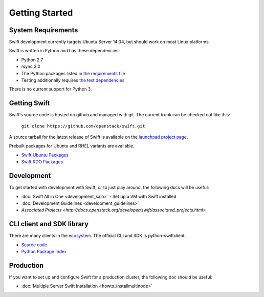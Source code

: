 ===============
Getting Started
===============

-------------------
System Requirements
-------------------

Swift development currently targets Ubuntu Server 14.04, but should work on
most Linux platforms.

Swift is written in Python and has these dependencies:

* Python 2.7
* rsync 3.0
* The Python packages listed in `the requirements file <https://github.com/openstack/swift/blob/master/requirements.txt>`_
* Testing additionally requires `the test dependencies <https://github.com/openstack/swift/blob/master/test-requirements.txt>`_

There is no current support for Python 3.

-------------
Getting Swift
-------------

Swift's source code is hosted on github and managed with git.  The current
trunk can be checked out like this:

    ``git clone https://github.com/openstack/swift.git``

A source tarball for the latest release of Swift is available on the
`launchpad project page <https://launchpad.net/swift>`_.

Prebuilt packages for Ubuntu and RHEL variants are available.

* `Swift Ubuntu Packages <https://launchpad.net/ubuntu/+source/swift>`_
* `Swift RDO Packages <https://openstack.redhat.com/Repositories>`_

-----------
Development
-----------

To get started with development with Swift, or to just play around, the
following docs will be useful:

* :doc:`Swift All in One <development_saio>` - Set up a VM with Swift
  installed
* :doc:`Development Guidelines <development_guidelines>`
* `Associated Projects <http://docs.openstack.org/developer/swift/associated_projects.html>`

--------------------------
CLI client and SDK library
--------------------------

There are many clients in the `ecosystem <http://docs.openstack.org/developer/swift/associated_projects.html#application-bindings>`_. The official CLI
and SDK is python-swiftclient.

* `Source code <https://github.com/openstack/python-swiftclient>`_
* `Python Package Index <https://pypi.python.org/pypi/python-swiftclient>`_

----------
Production
----------

If you want to set up and configure Swift for a production cluster, the
following doc should be useful:

* :doc:`Multiple Server Swift Installation <howto_installmultinode>`
